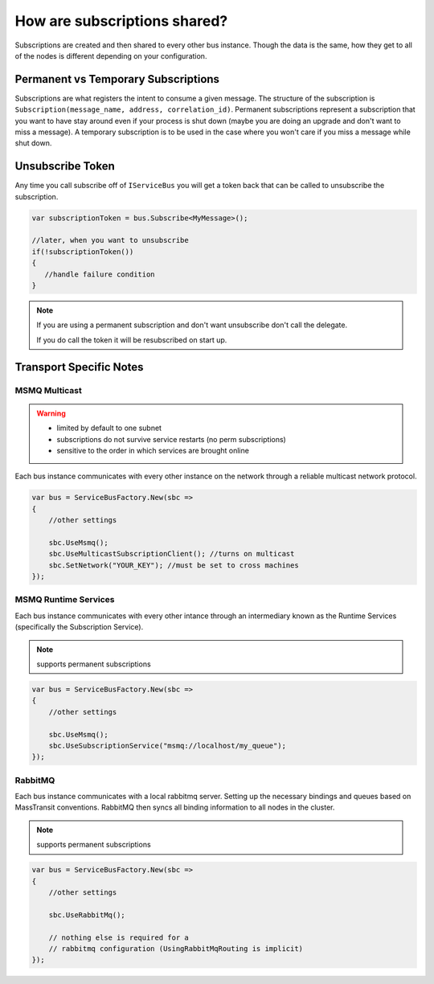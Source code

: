 How are subscriptions shared?
"""""""""""""""""""""""""""""

Subscriptions are created and then shared to every other bus instance. Though the data 
is the same, how they get to all of the nodes is different depending on your configuration.


Permanent vs Temporary Subscriptions
''''''''''''''''''''''''''''''''''''

Subscriptions are what registers the intent to consume a given message. The structure of the 
subscription is ``Subscription(message_name, address, correlation_id)``. Permanent subscriptions
represent a subscription that you want to have stay around even if your process is shut down
(maybe you are doing an upgrade and don't want to miss a message). A temporary subscription
is to be used in the case where you won't care if you miss a message while shut down. 

Unsubscribe Token
'''''''''''''''''

Any time you call subscribe off of ``IServiceBus`` you will get a token back that can be called
to unsubscribe the subscription.

.. sourcecode:: csharp

    var subscriptionToken = bus.Subscribe<MyMessage>();
    
    //later, when you want to unsubscribe
    if(!subscriptionToken())
    {
       //handle failure condition 
    }

.. note::

    If you are using a permanent subscription and don't want unsubscribe don't call the delegate.
    
    If you do call the token it will be resubscribed on start up.

Transport Specific Notes
''''''''''''''''''''''''

MSMQ Multicast
--------------

.. warning::

    - limited by default to one subnet
    - subscriptions do not survive service restarts (no perm subscriptions)
    - sensitive to the order in which services are brought online

Each bus instance communicates with every other instance on the network through a reliable
multicast network protocol.

.. sourcecode:: csharp

    var bus = ServiceBusFactory.New(sbc =>
    {
        //other settings
        
        sbc.UseMsmq();       
        sbc.UseMulticastSubscriptionClient(); //turns on multicast
        sbc.SetNetwork("YOUR_KEY"); //must be set to cross machines
    });
    

MSMQ Runtime Services
---------------------

Each bus instance communicates with every other intance through an intermediary known as
the Runtime Services (specifically the Subscription Service). 

.. note::

    supports permanent subscriptions

.. sourcecode:: csharp

    var bus = ServiceBusFactory.New(sbc =>
    {
        //other settings
        
        sbc.UseMsmq();       
        sbc.UseSubscriptionService("msmq://localhost/my_queue");
    });

RabbitMQ
--------

Each bus instance communicates with a local rabbitmq server. Setting up the necessary
bindings and queues based on MassTransit conventions. RabbitMQ then syncs all binding
information to all nodes in the cluster.

.. note::

    supports permanent subscriptions
    
.. sourcecode:: csharp

    var bus = ServiceBusFactory.New(sbc =>
    {
        //other settings
        
        sbc.UseRabbitMq();
        
        // nothing else is required for a 
        // rabbitmq configuration (UsingRabbitMqRouting is implicit)
    });